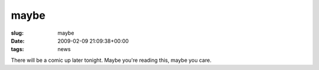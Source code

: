 maybe
=====

:slug: maybe
:date: 2009-02-09 21:09:38+00:00
:tags: news

There will be a comic up later tonight. Maybe you're reading this, maybe
you care.
